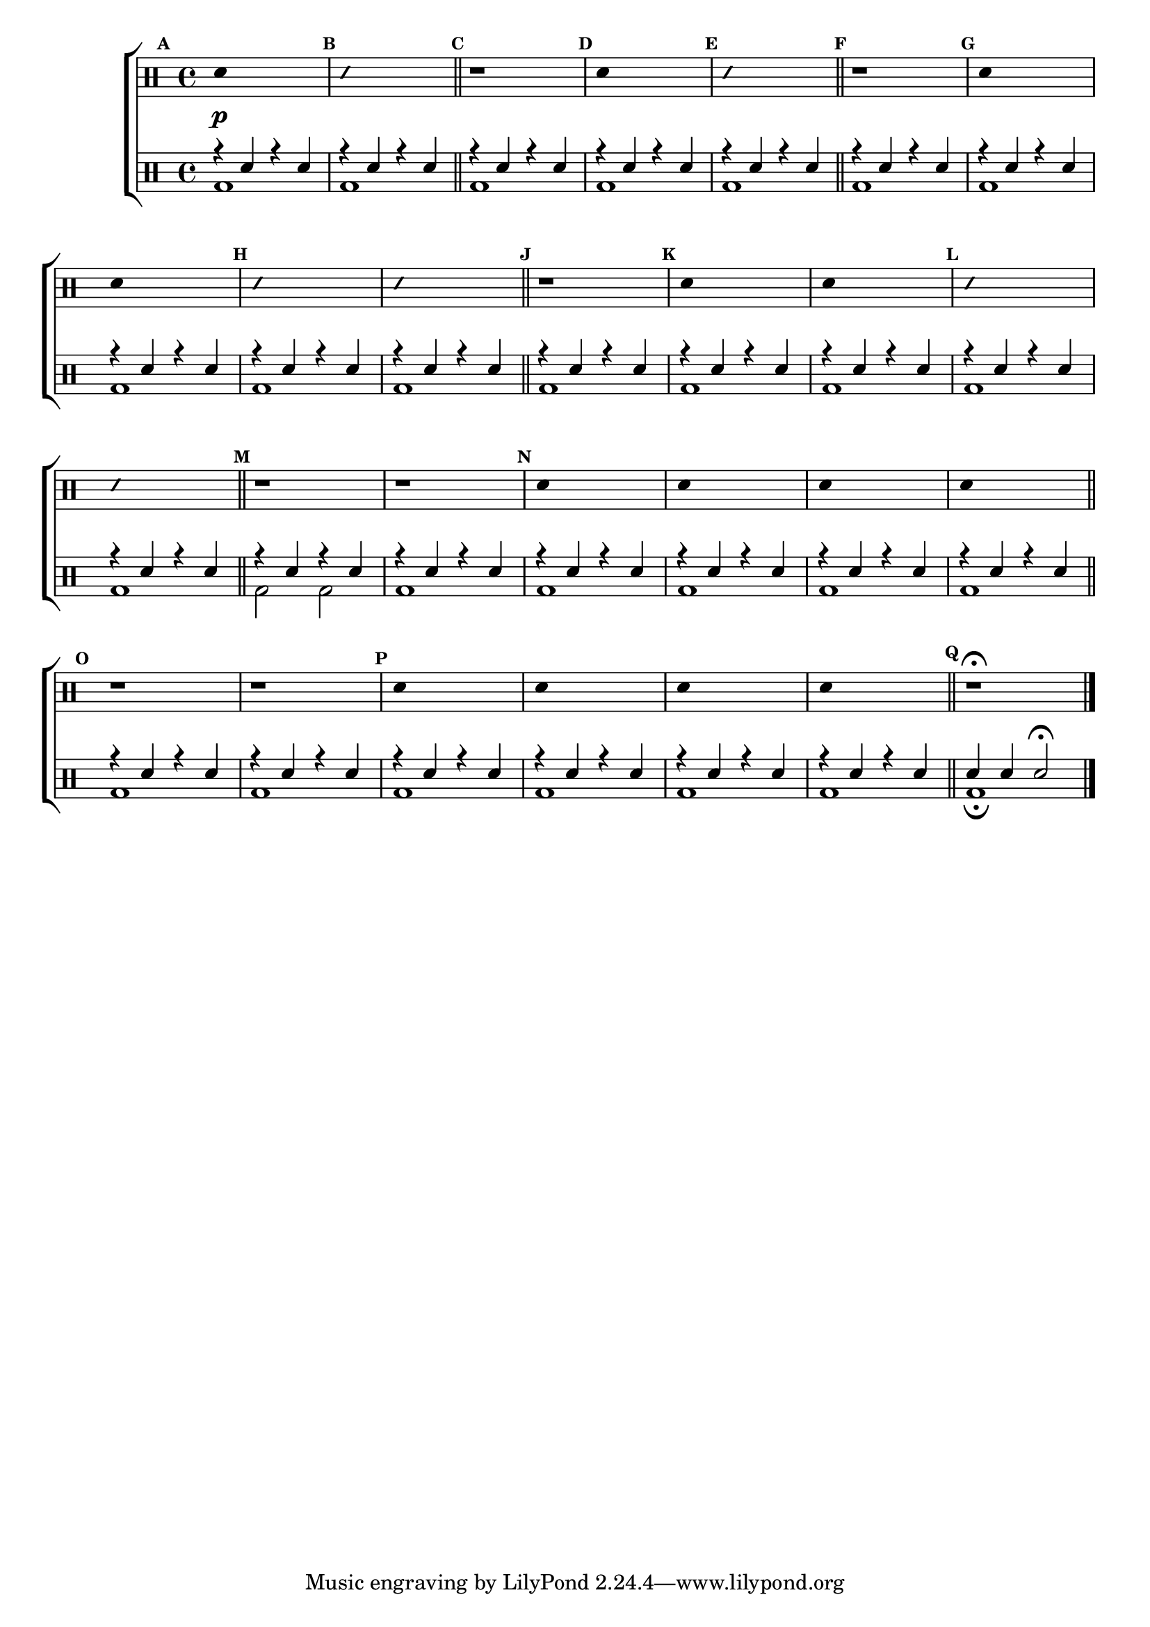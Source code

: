 %-*- coding: utf-8 -*-

\version "2.14.2"

%\header {title = "brincando em fa maior - parte 2"}

\new ChoirStaff <<

\drummode <<

\drums {
\override Staff.TimeSignature #'style = #'()
\time 4/4 

\override Score.BarNumber #'transparent = ##t
\override Score.RehearsalMark #'font-size = #-2
\set Score.markFormatter = #format-mark-numbers

\context DrumVoice = "1" { }
\context DrumVoice = "2" { }

{ 
%1
\mark \default
\override Stem #'transparent = ##t
sn4\p s2.
\mark \default
\override NoteHead #'style = #'slash
\override NoteHead #'font-size = #-4
sn4 s2.
\revert NoteHead #'style 
\revert NoteHead #'font-size
\bar "||"


%2
\mark \default
r1
\mark \default
\override Stem #'transparent = ##t
sn4 s2.
\mark \default
\override NoteHead #'style = #'slash
\override NoteHead #'font-size = #-4
sn4 s2.
\revert NoteHead #'style 
\revert NoteHead #'font-size
\bar "||"


%3
\mark \default
r1
\mark \default
\override Stem #'transparent = ##t
sn4 s2.
sn4 s2.
\mark \default
\override NoteHead #'style = #'slash
\override NoteHead #'font-size = #-4
sn4 s2.
sn4 s2.
\revert NoteHead #'style 
\revert NoteHead #'font-size
\bar "||"


%4
\mark \default
r1
\mark \default
\override Stem #'transparent = ##t
sn4 s2.
sn4 s2.
\mark \default
\override NoteHead #'style = #'slash
\override NoteHead #'font-size = #-4
sn4 s2.
sn4 s2.
\revert NoteHead #'style 
\revert NoteHead #'font-size
\bar "||"


%5
\mark \default
r1 r1
\mark \default
\override Stem #'transparent = ##t
sn4 s2.
sn4 s2.
sn4 s2.
sn4 s2.
\bar "||"


%6
\mark \default
r1
r1
\mark \default
\override Stem #'transparent = ##t
sn4 s2.
sn4 s2.
sn4 s2.
sn4 s2.
\mark \default
\bar "||"

\mark \default
r1\fermata



\bar "|."

  
}

}


\drums {

\override Staff.TimeSignature #'style = #'()
\time 4/4 

\override Score.BarNumber #'transparent = ##t
\override Score.RehearsalMark #'font-size = #-2
\set Score.markFormatter = #format-mark-numbers

\context DrumVoice = "1" { }
\context DrumVoice = "2" { }

<<

{
r4 sn4 r4 sn4
r4 sn4 r4 sn4
r4 sn4 r4 sn4
r4 sn4 r4 sn4
r4 sn4 r4 sn4
r4 sn4 r4 sn4
r4 sn4 r4 sn4
r4 sn4 r4 sn4
r4 sn4 r4 sn4
r4 sn4 r4 sn4
r4 sn4 r4 sn4
r4 sn4 r4 sn4
r4 sn4 r4 sn4
r4 sn4 r4 sn4
r4 sn4 r4 sn4
r4 sn4 r4 sn4
r4 sn4 r4 sn4
r4 sn4 r4 sn4
r4 sn4 r4 sn4
r4 sn4 r4 sn4
r4 sn4 r4 sn4
r4 sn4 r4 sn4
r4 sn4 r4 sn4
r4 sn4 r4 sn4
r4 sn4 r4 sn4
r4 sn4 r4 sn4
r4 sn4 r4 sn4
sn sn sn2\fermata 



  
}

\\

{

bd1 bd1 bd1 bd1 bd1 bd1 bd1 bd1 bd1 bd1

bd1 bd1 bd1 bd1 bd1 bd2 bd2 bd1 bd1 bd1

 bd1 bd1 bd1 bd1 bd bd bd bd bd\fermata

}

>>

}

>>

>>